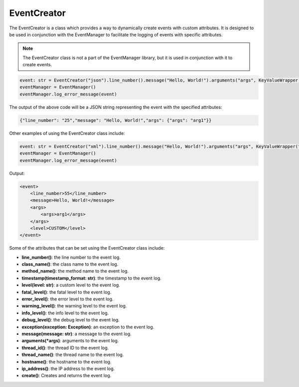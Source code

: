 EventCreator
=================

The EventCreator is a class which provides a way to dynamically create events with custom attributes.
It is designed to be used in conjunction with the EventManager to facilitate the logging of events with specific attributes.

.. note:: The EventCreator class is not a part of the EventManager library, but it is used in conjunction with it to create events.

.. code-block:: python

   event: str = EventCreator("json").line_number().message("Hello, World!").arguments("args", KeyValueWrapper("args", "arg1")).create()
   eventManager = EventManager()
   eventManager.log_error_message(event)

The output of the above code will be a JSON string representing the event with the specified attributes:

.. code-block:: bash

   {"line_number": "25","message": "Hello, World!","args": {"args": "arg1"}}

Other examples of using the EventCreator class include:

.. code-block:: python

   event: str = EventCreator("xml").line_number().message("Hello, World!").arguments("args", KeyValueWrapper("args", "arg1")).level("CUSTOM").create()
   eventManager = EventManager()
   eventManager.log_error_message(event)

Output:

.. code-block:: xml

   <event>
       <line_number>55</line_number>
       <message>Hello, World!</message>
       <args>
           <args>arg1</args>
       </args>
       <level>CUSTOM</level>
   </event>

Some of the attributes that can be set using the EventCreator class include:

- **line_number()**: the line number to the event log.
- **class_name()**: the class name to the event log.
- **method_name()**: the method name to the event log.
- **timestamp(timestamp_format: str)**: the timestamp to the event log.
- **level(level: str)**: a custom level to the event log.
- **fatal_level()**: the fatal level to the event log.
- **error_level()**: the error level to the event log.
- **warning_level()**: the warning level to the event log.
- **info_level()**: the info level to the event log.
- **debug_level()**: the debug level to the event log.
- **exception(exception: Exception)**: an exception to the event log.
- **message(message: str)**: a message to the event log.
- **arguments(*args)**: arguments to the event log.
- **thread_id()**: the thread ID to the event log.
- **thread_name()**: the thread name to the event log.
- **hostname()**: the hostname to the event log.
- **ip_address()**: the IP address to the event log.
- **create()**: Creates and returns the event log.
